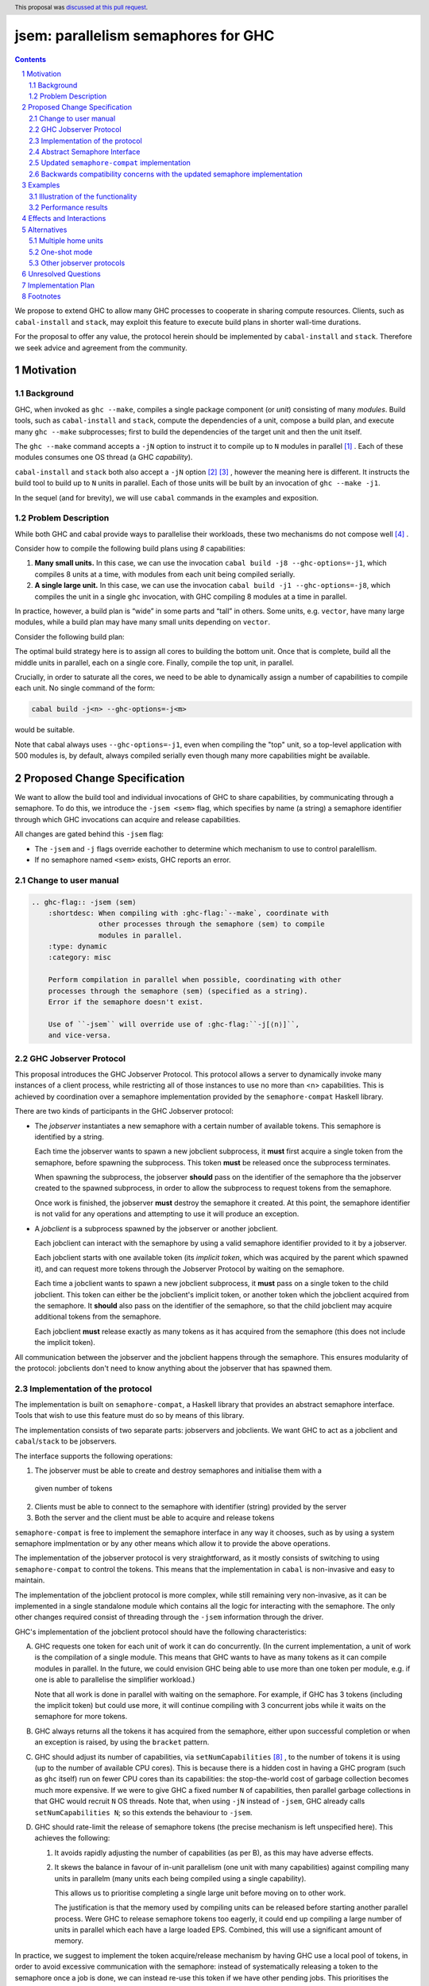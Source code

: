 
jsem: parallelism semaphores for GHC
====================================

.. author:: Douglas Wilson, Sam Derbyshire, Matthew Pickering
.. date-accepted:: 2023-03-22
.. ticket-url:: https://gitlab.haskell.org/ghc/ghc/-/issues/19416
.. implemented:: 9.8
.. highlight:: haskell
.. header:: This proposal was `discussed at this pull request <https://github.com/ghc-proposals/ghc-proposals/pull/540>`_.
.. sectnum::

.. contents::

We propose to extend GHC to allow many GHC processes to cooperate in sharing
compute resources. Clients, such as ``cabal-install`` and ``stack``, may
exploit this feature to execute build plans in shorter wall-time durations.

For the proposal to offer any value, the protocol herein should be implemented
by ``cabal-install`` and ``stack``. Therefore we seek advice and agreement from
the community.

Motivation
----------

Background
~~~~~~~~~~

GHC, when invoked as ``ghc --make``, compiles a single package component
(or *unit*) consisting of many *modules*. Build tools, such as ``cabal-install``
and ``stack``, compute the dependencies of a unit, compose a build plan, and
execute many ``ghc --make`` subprocesses; first to build the dependencies of the
target unit and then the unit itself.

The ``ghc --make`` command accepts a ``-jN`` option to instruct it to compile up
to ``N`` modules in parallel  [1]_ . Each of these modules consumes one OS
thread (a GHC *capability*).

``cabal-install`` and ``stack`` both also accept a ``-jN`` option [2]_  [3]_ ,
however the meaning here is different. It instructs the build tool to build up
to ``N`` units in parallel. Each of those units will be built by an invocation
of ``ghc --make -j1``.

In the sequel (and for brevity), we will use ``cabal`` commands in the examples
and exposition.

Problem Description
~~~~~~~~~~~~~~~~~~~

While both GHC and cabal provide ways to parallelise their workloads, these two
mechanisms do not compose well [4]_ .

Consider how to compile the following build plans using `8` capabilities:

1. **Many small units.**
   In this case, we can use the invocation ``cabal build -j8 --ghc-options=-j1``,
   which compiles 8 units at a time, with modules from each unit being
   compiled serially.

2. **A single large unit.**
   In this case, we can use the invocation ``cabal build -j1 --ghc-options=-j8``,
   which compiles the unit in a single ``ghc`` invocation, with GHC compiling
   8 modules at a time in parallel.

In practice, however, a build plan is “wide” in some parts and “tall” in others.
Some units, e.g. ``vector``, have many large modules, while a build plan may
have many small units depending on ``vector``.

Consider the following build plan:

.. image:: jsem_modules_plain.svg
  :width: 600
  :alt: Example dependency graph: big units at the top and bottom,
        and many small units in the middle.

The optimal build strategy here is to assign all cores to building the bottom
unit. Once that is complete, build all the middle units in parallel, each on
a single core. Finally, compile the top unit, in parallel.

Crucially, in order to saturate all the cores, we need to be able to dynamically
assign a number of capabilities to compile each unit. No single command of
the form:

.. code:: shell

  cabal build -j<n> --ghc-options=-j<m>

would be suitable.

Note that cabal always uses ``--ghc-options=-j1``, even when compiling the
"top" unit, so a top-level application with 500 modules is, by default,
always compiled serially even though many more capabilities might be available.

Proposed Change Specification
-----------------------------

We want to allow the build tool and individual invocations of GHC to share
capabilities, by communicating through a semaphore. To do this, we introduce
the ``-jsem <sem>`` flag, which specifies by name (a string) a semaphore identifier
through which GHC invocations can acquire and release capabilities.

All changes are gated behind this ``-jsem`` flag:

- The ``-jsem`` and ``-j`` flags override eachother to determine which mechanism
  to use to control paralellism.
- If no semaphore named ``<sem>`` exists, GHC reports an error.

Change to user manual
~~~~~~~~~~~~~~~~~~~~~

.. code:: ReST

    .. ghc-flag:: -jsem ⟨sem⟩
        :shortdesc: When compiling with :ghc-flag:`--make`, coordinate with
                    other processes through the semaphore ⟨sem⟩ to compile
                    modules in parallel.
        :type: dynamic
        :category: misc

        Perform compilation in parallel when possible, coordinating with other
        processes through the semaphore ⟨sem⟩ (specified as a string).
        Error if the semaphore doesn't exist.

        Use of ``-jsem`` will override use of :ghc-flag:``-j[⟨n⟩]``,
        and vice-versa.

GHC Jobserver Protocol
~~~~~~~~~~~~~~~~~~~~~~

This proposal introduces the GHC Jobserver Protocol. This protocol allows
a server to dynamically invoke many instances of a client process,
while restricting all of those instances to use no more than <n> capabilities.
This is achieved by coordination over a semaphore implementation provided
by the ``semaphore-compat`` Haskell library.

There are two kinds of participants in the GHC Jobserver protocol:

- The *jobserver* instantiates a new semaphore with a certain number of
  available tokens. This semaphore is identified by a string.

  Each time the jobserver wants to spawn a new jobclient subprocess, it **must**
  first acquire a single token from the semaphore, before spawning the subprocess.
  This token **must** be released once the subprocess terminates.

  When spawning the subprocess, the jobserver **should** pass on the identifier of the
  semaphore tha the jobserver created to the spawned subprocess, in order to
  allow the subprocess to request tokens from the semaphore.

  Once work is finished, the jobserver **must** destroy the semaphore it created.
  At this point, the semaphore identifier is not valid for any operations and
  attempting to use it will produce an exception.

- A *jobclient* is a subprocess spawned by the jobserver or another jobclient.

  Each jobclient can interact with the semaphore by using a valid semaphore
  identifier provided to it by a jobserver.

  Each jobclient starts with one available token (its *implicit token*,
  which was acquired by the parent which spawned it), and can request more
  tokens through the Jobserver Protocol by waiting on the semaphore.

  Each time a jobclient wants to spawn a new jobclient subprocess, it **must**
  pass on a single token to the child jobclient. This token can either be the
  jobclient's implicit token, or another token which the jobclient acquired
  from the semaphore. It **should** also pass on the identifier of the semaphore, so
  that the child jobclient may acquire additional tokens from the semaphore.

  Each jobclient **must** release exactly as many tokens as it has acquired from
  the semaphore (this does not include the implicit token).

All communication between the jobserver and the jobclient happens through the
semaphore. This ensures modularity of the protocol: jobclients don't need to
know anything about the jobserver that has spawned them.

Implementation of the protocol
~~~~~~~~~~~~~~~~~~~~~~~~~~~~~~

The implementation is built on ``semaphore-compat``, a Haskell library that
provides an abstract semaphore interface. Tools that wish to use this feature
must do so by means of this library.

The implementation consists of two separate parts: jobservers and jobclients.
We want GHC to act as a jobclient and ``cabal``/``stack`` to be jobservers.

The interface supports the following operations:

1. The jobserver must be able to create and destroy semaphores and initialise them with a
  given number of tokens
2. Clients must be able to connect to the semaphore with identifier (string) provided by the server
3. Both the server and the client must be able to acquire and release tokens

``semaphore-compat`` is free to implement the semaphore interface in any way it chooses,
such as by using a system semaphore implmentation or by any other means which allow it
to provide the above operations.

The implementation of the jobserver protocol is very straightforward, as it
mostly consists of switching to using ``semaphore-compat`` to control the tokens.
This means that the implementation in ``cabal`` is non-invasive and easy to
maintain.

The implementation of the jobclient protocol is more complex, while still
remaining very non-invasive, as it can be implemented in a single standalone
module which contains all the logic for interacting with the semaphore. The only
other changes required consist of threading through the ``-jsem`` information
through the driver.

GHC's implementation of the jobclient protocol should have the following
characteristics:

A. GHC requests one token for each unit of work it can do concurrently.
   (In the current implementation, a unit of work is the compilation of a single
   module. This means that GHC wants to have as many tokens as it can compile
   modules in parallel. In the future, we could envision GHC being able to use
   more than one token per module, e.g. if one is able to parallelise the
   simplifier workload.)

   Note that all work is done in parallel with waiting on the semaphore. For
   example, if GHC has 3 tokens (including the implicit token) but could use
   more, it will continue compiling with 3 concurrent jobs while it waits on
   the semaphore for more tokens.

B. GHC always returns all the tokens it has acquired from the semaphore,
   either upon successful completion or when an exception is raised,
   by using the ``bracket`` pattern.

C. GHC should adjust its number of capabilities, via ``setNumCapabilities`` [8]_ ,
   to the number of tokens it is using (up to the number of available CPU cores).
   This is because there is a hidden cost in having a GHC program
   (such as ``ghc`` itself) run on fewer CPU cores than its capabilities: the
   stop-the-world cost of garbage collection becomes much more expensive.
   If we were to give GHC a fixed number ``N`` of capabilities, then parallel
   garbage collections in that GHC would recruit ``N`` OS threads.
   Note that, when using ``-jN`` instead of ``-jsem``, GHC already calls
   ``setNumCapabilities N``; so this extends the behaviour to ``-jsem``.

D. GHC should rate-limit the release of semaphore tokens (the precise mechanism
   is left unspecified here). This achieves the following:

   1. It avoids rapidly adjusting the number of capabilities (as per B), as this
      may have adverse effects.

   2. It skews the balance in favour of in-unit parallelism (one unit with many
      capabilities) against compiling many units in parallelm (many units each
      being compiled using a single capability).

      This allows us to prioritise completing a single large unit before
      moving on to other work.

      The justification is that the memory used by compiling units can be released
      before starting another parallel process. Were GHC to release semaphore tokens
      too eagerly, it could end up compiling a large number of units in parallel
      which each have a large loaded EPS. Combined, this will use a significant amount
      of memory.

In practice, we suggest to implement the token acquire/release mechanism by
having GHC use a local pool of tokens, in order to avoid excessive communication
with the semaphore: instead of systematically releasing a token to the semaphore
once a job is done, we can instead re-use this token if we have other pending
jobs. This prioritises the compilation of a single unit.

Abstract Semaphore Interface
~~~~~~~~~~~~~~~~~~~~~~~~~~~~

An earlier, accepted version of this proposal (implemented in GHC 9.8 and GHC
9.10) specified system semaphores as the concrete implementation mechanism of
these semaphores. On Windows, this was a semaphore implementation provided by
the system Win32 library, and on POSIX platforms this was the POSIX semaphore
implementation provided by the system C library (libc, typically either the GNU
C library or musl libc).

This is sufficient if both the jobserver and the jobclient are linked
against the same system C library, as is usually the case when the system
C library is dynamically linked against the unique implementation provided
by the platform. 

However, on Linux systems, it has become common practice to ship system
independent statically linked executables using the musl libc implmentation.
This becomes problematic when using jobservers and jobclients that are linking
against different C semaphore implementations, for example GHC dynamically
linked against the system glibc and ``cabal-install`` statically linked against
a musl libc. Each libc implementation has its own independent semaphore implementation
based on shared memory datastructures, and these are not compatible with each
other. This has manifested in bug reports against ``cabal-install``
([20]_) and GHC ([21]_).

To support this method of distribution it becomes necessary to avoid using
shared memory datastructures provided by the system C library to implement
semaphores, and instead rely on some mechanism which is robust against mixing
of jobservers and jobclients compiled against different system C library
implementations. 

Updated ``semaphore-compat`` implementation
~~~~~~~~~~~~~~~~~~~~~~~~~~~~~~~~~~~~~~~~~~~

While this proposal doesn't specify the exact mechanism ``semaphore-compat``
must use to provide a semaphore implementation, the plan is for Windows
platforms to continue to use the Win32 system semaphore implementation, while
POSIX platforms will switch to using a semaphore implementation based on
communication via Unix domain sockets. This avoids the troubles with the shared
memory datastructures used to implement system semaphore implementations.

We can continue to use the system semaphore implementation on Windows as there
are no concerns about differing underlying system semaphore implementations
on this platform, and Windows also provides no direct substitute for Unix
sockets as proposed to be used by ``semaphore-compat`` on POSIX systems.

Backwards compatibility concerns with the updated semaphore implementation
~~~~~~~~~~~~~~~~~~~~~~~~~~~~~~~~~~~~~~~~~~~~~~~~~~~~~~~~~~~~~~~~~~~~~~~~~~

Currently, GHC 9.8.{1,2} and GHC 9.10.1 provide jobclient implementations based
on ``semaphore-compat-1.0.0``, which ``cabal-install-3.12.1.0`` also uses to provide
a jobserver implementation. ``semaphore-compat-1.0.0`` uses the problematic POSIX
system semaphores and is susceptible to the restrictions regarding system C library
usage by jobservers and jobclients.

Since the underlying semaphore implementation is being fundamentally changed, the
future version of ``semaphore-compat``, presumably shipped with a future version
of GHC and ``cabal-install`` would be incompatible with existing jobservers and
jobclients linking against ``semaphore-compat-1.0.0``.

For instance, this means

- ``cabal-install-3.12.1.0`` would be unable to compile code with the
  ``--semaphore`` flag enabled for future versions of GHC shipping with the
  updated ``semaphore-compat`` release. There could be a mechanism
  in the new version of ``semaphore-compat`` (linked to by the future version of
  GHC) to detect such a scenario and output an informative error message.

- Similarly future versions of ``cabal-install`` would be unable to use
  the semaphore mechanism with existing versions of GHC such as 9.8.{1,2} and
  9.10.1. However, this could be detected by ``cabal-install`` and the feature
  automatically disabled, much like it currently is if attempted to be enabled
  for versions of GHC that don't support ``-jsem`` such as 9.6.

Examples
--------

Illustration of the functionality
~~~~~~~~~~~~~~~~~~~~~~~~~~~~~~~~~

Let us explain how we envision ``cabal`` handle the following build plan, with
8 capabilities.

.. image:: jsem_modules_plain.svg
  :width: 600
  :alt: Same dependency graph as before: a big unit at the top and bottom,
        and many single-module units in the middle.

1. To start, ``cabal`` would create a new semaphore ``⟨sem⟩``, with 8 available
   tokens.

3. Next, we compile the ``Bot`` unit, which is a large unit, with many modules,
   which sits at the bottom of the dependency graph and must thus be compiled
   before anything else.

   a. ``cabal`` acquires one token from the semaphore and spawns one
      ``ghc --make -jsem ⟨sem⟩`` invocation.
   b. This invocation of ``ghc`` notices it has a lot of work to do (many modules
      to compile from the ``Bot`` unit), so it requests more resources from the
      semaphore: at least one token per module it can compile concurrently.
      As no other processes are competing for semaphore tokens, and all modules
      can be compiled in parallel (in this example), this GHC invocation obtains
      the remaining 7 tokens.
   c. ``ghc`` finishes compiling the ``Bot`` unit, releasing the 7 tokens it
      acquired.
   d. ``cabal`` notices the ``ghc`` subprocess has terminated, and releases
      the final (8th) token to the semaphore.

4. After that, we move to compiling the middle units.

   a. ``cabal`` will acquire tokens from the semaphore and spawn
      ``ghc --make -jsem ⟨sem⟩`` invocations.
   b. Assuming ``ghc`` requests a single token per module it can compile
      concurrently, each of these ``ghc`` invocations won't query for more tokens,
      as each unit contains a single module.
      As a result, so ``cabal`` will manage running 8 concurrent ``ghc`` processes,
      spawning new ones as previous ones terminate.

5. Once all the middle units are compiled, ``cabal`` will move on to compiling
   the top unit, which will proceed as in (2) with a single
   ``ghc --make -jsem ⟨sem⟩`` invocation compiling 8 modules in parallel.

6. Once all ``ghc`` processes have terminated, we are done, and ``cabal``
   destroys ``⟨sem⟩``.

In this situation, ``cabal`` is the jobserver: it manages the semaphore and
spawns ``ghc`` subprocesses. The ``ghc`` subprocesses are jobclients, and they
communicate by use of the semaphore.

Performance results
~~~~~~~~~~~~~~~~~~~

Preliminary benchmarking results confirm the expected benefit of ``-jsem``
over any possible combination ``cabal -jN, ghc -jM``.

For example, we noted:

  - a 29% speedup in compiling ``lens`` using 8 tokens with ``-jsem``
    versus ``cabal -j8, ghc -j1`` (118s vs 152s).
  - a 42% speedup in compiling ``pandoc`` using 8 tokens with ``-jsem``
    versus ``cabal -j8, ghc -j1`` (556s vs 788s).

Note that, in both of these examples, ``cabal -j8, ghc -j1`` outperformed all
other combination of the form ``cabal -jN, ghc -jM``.

Effects and Interactions
------------------------

The implementation in GHC is self-contained, and doesn't impact the rest of the
compiler much. It does however add a new flag (which interacts with ``-j``),
and a complete implementation requires coordination with jobservers such as
``cabal`` and ``stack``. However, these changes are small and non-invasive,
as it usually only involves switching over to using ``semaphore-compat``
to control the behaviour of ``-j``.

  - The GHC jobserver protocol specifies that all communication happens through
    the semaphore. This means that it doesn't matter which jobserver created
    the semaphore. If nothing else is competing for resources on the semaphore,
    GHC will acquire as many tokens as it can make use of.

  - If GHC can't acquire any tokens from the semaphore, compilation will proceed
    serially (as if running with ``-j1``). This is because jobclients always have
    their implicit token. As resource acquisition is done in parallel, we won't
    block the world just because we are indefinitely waiting on the semaphore.

  - Different jobserver invocations create distinct semaphores (with different
    identifiers) through which their respective child jobclients communicate. (In
    practice, the uniqueness is achieved by generating new uniques names that
    don't clash with any existing semaphore names.)
    To enable multiple invocations of e.g. ``cabal`` to cooperate over resources,
    these invocations should themselves be spawned by an overarching jobserver.
    In that case, some jobserver would create a unique semaphore, spawn ``cabal``
    jobclient processes (to which the semaphore identifier is passed), and the ``cabal``
    processes would in turn spawn GHC jobclient process (to which the semaphore
    identifier is passed).

Alternatives
------------

Multiple home units
~~~~~~~~~~~~~~~~~~~

Support for `multiple home units <https://well-typed.com/blog/2022/01/multiple-home-units/>`_
(not yet fully implemented in ``cabal``) would provide an alternative way
to saturate the number of available capabilities.
This is because compilation with multiple home units is achieved using a single
GHC invocation, which thus doesn't have to worry about contention with
other processes.

In general, it would be preferred to use multiple home units when possible, as
it is expected to be more performant than ``-jsem``:

- no scheduling between different GHC invocations is necessary;
- modules are loaded directly into the home unit graph, which avoids having
  to load the same interface files in different GHC invocations,
- it doesn't require the entire unit to finish compiling before compilation
  can start on another unit that depends on it: we can begin as soon as all
  the modules we need have been compiled.

However, it's not always possible to compile everything with a single GHC
invocation, e.g. if the build plan involves non-Haskell dependencies somewhere
in the middle. In comparison, the ``-jsem`` functionality can fit into any build
system that one might be using, so it supports a wider range of use cases.
The implementation of jsem is also significantly simpler, as the changes required
to jobservers (such as ``cabal`` and ``stack``) are minimal.

One-shot mode
~~~~~~~~~~~~~

The other option for build systems is to use GHC in one-shot mode. In that case,
the build system can control the scheduling of all the jobs. This is what
``hadrian`` and ``rules_haskell`` do when building projects (``cabal``
currently does not).

However, modifying ``cabal`` to support this workflow would be a significant
undertaking. Morever, ``--make`` mode is in general more performant than one-shot
mode, as one retains more information in memory, as opposed to needing to re-obtain
the information by reading interface files.

Other jobserver protocols
~~~~~~~~~~~~~~~~~~~~~~~~~

GNU make supports a Jobserver protocol [9]_ [5]_ which is the same as the
GHC Jobserver protocol described above, except that:

- it uses POSIX pipes to exchange token's between processes.

- participants in the protocol learn about it through environment variables
  and the state of file descriptors on process entry.

For example, rust's ``cargo`` implement the GNU make Jobserver protocol [13]_ .
A prototype implementation of the GNU make Jobserver protocol for GHC was also
made by Ellie Hermaszewska [15]_ .

However, we have decided to depart from this design, for the following reasons:

- Other communities have considered the Make jobserver, and decided that some
  aspects of the protocol are unsuitable (OCaml [10]_ [11]_ , Nix [12]_ ,
  ninja [16]_ ). To summarise:

  - The protocol relies on spawned processes cooperating and returning tokens on
    termination. If this doesn't happen, semaphore tokens can be lost entirely.
    In comparison, with the approach described in this proposal, implicit tokens
    are controlled by the server; this means that, at worst, the build will
    continue with reduced parallelism, and mitigation strategies are available.

  - The protocol uses anonymous file descriptors to communicate between
    processes. This seems to be fragile, with many edge-cases. In 2019,
    changes to the Linux kernel broke the Make jobserver protocol, due to
    subtle changes in the semantics of pipes [18]_.

- We expect ``cabal-install`` and ``stack`` to be the only users of this feature
  in the near term. We think the proposed protocol is adequate for this use case.
  ``-jsem`` doesn't provide a general solution either for mixed-language code bases
  which require coordination with other build tools but then there isn't a widely
  adopted solution which does.

- We can extend GHC to use the GNU make Jobserver protocol in the future, if
  there are users for it.

Some operating systems also have OS-specific methods of mediating parallelism
between processes. For example, MacOS's "Grand Central Dispatch" mechanism
allows applications to queue up tasks to be run in parallel, and handles
the scheduling.
In order to implement parallelism at this level, it seems necessary to modify*
the RTS and GHC's own thread scheduling algorithms. Not only this, the
implementation would be specific to a platform.

Unresolved Questions
--------------------

* What should the name of the command-line flag be? Perhaps ``-juse-jobserver``?

* Should we also offer configuration of this feature via environment variables?


Implementation Plan
-------------------

Douglas Wilson, Sam Derbyshire and Matthew Pickering have implemented a
prototype at [14]_ .

Matthew Pickering has implemented the feature in ``cabal-install`` in [19]_ .

Ongoing work from Well-Typed LLP is funded by Hasura.

Footnotes
---------

.. [1] `https://downloads.haskell.org/ghc/latest/docs/html/users_guide/using.html?highlight=j#using-ghc-make <https://downloads.haskell.org/ghc/latest/docs/html/users_guide/using.html?highlight=j#using-ghc-make>`_

.. [2] `https://cabal.readthedocs.io/en/3.6/cabal-project.html?highlight=%22-j%22#cfg-flag---jobs <https://cabal.readthedocs.io/en/3.6/cabal-project.html?highlight=%22-j%22#cfg-flag---jobs>`_

.. [3] `https://docs.haskellstack.org/en/stable/yaml_configuration/#jobs <https://docs.haskellstack.org/en/stable/yaml_configuration/#jobs>`_

.. [4] `https://github.com/haskell/cabal/issues/976 <https://github.com/haskell/cabal/issues/976>`_

.. [5] `http://make.mad-scientist.net/papers/jobserver-implementation/ <http://make.mad-scientist.net/papers/jobserver-implementation/>`_

.. [6] `https://man7.org/linux/man-pages/man7/sem_overview.7.html <https://man7.org/linux/man-pages/man7/sem_overview.7.html>`_

.. [7] `https://docs.microsoft.com/en-us/windows/win32/sync/semaphore-objects <https://docs.microsoft.com/en-us/windows/win32/sync/semaphore-objects>`_

.. [8] `https://hackage.haskell.org/package/base-4.16.1.0/docs/Control-Concurrent.html#v:setNumCapabilities <https://hackage.haskell.org/package/base-4.16.1.0/docs/Control-Concurrent.html#v:setNumCapabilities>`_

.. [9] `https://www.gnu.org/software/make/manual/make.html#Job-Slots <https://www.gnu.org/software/make/manual/make.html#Job-Slots>`_

.. [10] `https://github.com/ocaml/opam/wiki/Spec-for-GNU-make-jobserver-support <https://github.com/ocaml/opam/wiki/Spec-for-GNU-make-jobserver-support>`_

.. [11] `https://github.com/ocaml/dune/pull/4331 <https://github.com/ocaml/dune/pull/4331>`_

.. [12] `https://github.com/NixOS/nixpkgs/pull/143820 <https://github.com/NixOS/nixpkgs/pull/143820>`_

.. [13] `https://github.com/rust-lang/cargo/pull/4110 <https://github.com/rust-lang/cargo/pull/4110>`_

.. [14] `https://gitlab.haskell.org/ghc/ghc/-/merge_requests/8970 <https://gitlab.haskell.org/ghc/ghc/-/merge_requests/8970>`_

.. [15] `https://gitlab.haskell.org/ghc/ghc/-/merge_requests/7000 <https://gitlab.haskell.org/ghc/ghc/-/merge_requests/7000>`_

.. [16] `https://github.com/ninja-build/ninja/issues/1139 <https://github.com/ninja-build/ninja/issues/1139>`_

.. [18] `https://lwn.net/Articles/864947/ <https://lwn.net/Articles/864947/>`_

.. [19] `https://github.com/haskell/cabal/pull/8557 <https://github.com/haskell/cabal/pull/8557>`_

.. [20] `https://github.com/haskell/cabal/issues/9993`_

.. [21] `https://gitlab.haskell.org/ghc/ghc/-/issues/25087`_

